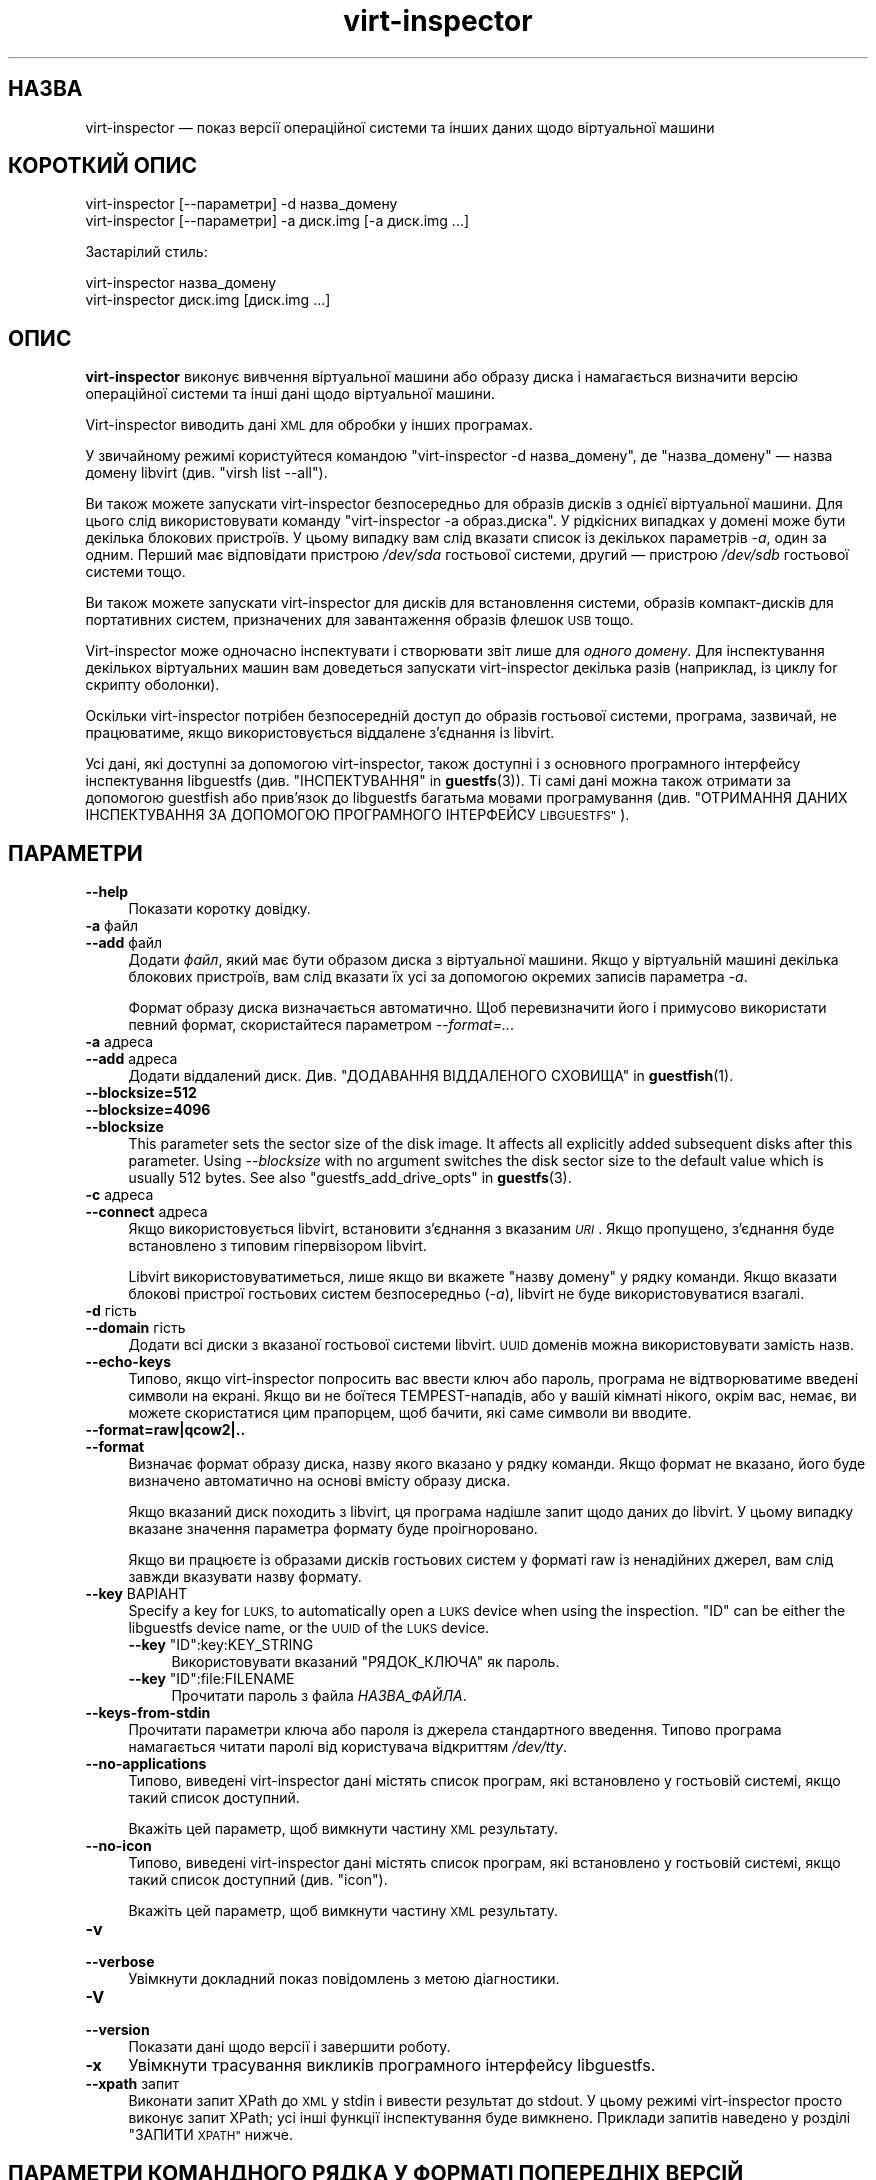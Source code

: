 .\" Automatically generated by Podwrapper::Man 1.42.0 (Pod::Simple 3.40)
.\"
.\" Standard preamble:
.\" ========================================================================
.de Sp \" Vertical space (when we can't use .PP)
.if t .sp .5v
.if n .sp
..
.de Vb \" Begin verbatim text
.ft CW
.nf
.ne \\$1
..
.de Ve \" End verbatim text
.ft R
.fi
..
.\" Set up some character translations and predefined strings.  \*(-- will
.\" give an unbreakable dash, \*(PI will give pi, \*(L" will give a left
.\" double quote, and \*(R" will give a right double quote.  \*(C+ will
.\" give a nicer C++.  Capital omega is used to do unbreakable dashes and
.\" therefore won't be available.  \*(C` and \*(C' expand to `' in nroff,
.\" nothing in troff, for use with C<>.
.tr \(*W-
.ds C+ C\v'-.1v'\h'-1p'\s-2+\h'-1p'+\s0\v'.1v'\h'-1p'
.ie n \{\
.    ds -- \(*W-
.    ds PI pi
.    if (\n(.H=4u)&(1m=24u) .ds -- \(*W\h'-12u'\(*W\h'-12u'-\" diablo 10 pitch
.    if (\n(.H=4u)&(1m=20u) .ds -- \(*W\h'-12u'\(*W\h'-8u'-\"  diablo 12 pitch
.    ds L" ""
.    ds R" ""
.    ds C` ""
.    ds C' ""
'br\}
.el\{\
.    ds -- \|\(em\|
.    ds PI \(*p
.    ds L" ``
.    ds R" ''
.    ds C`
.    ds C'
'br\}
.\"
.\" Escape single quotes in literal strings from groff's Unicode transform.
.ie \n(.g .ds Aq \(aq
.el       .ds Aq '
.\"
.\" If the F register is >0, we'll generate index entries on stderr for
.\" titles (.TH), headers (.SH), subsections (.SS), items (.Ip), and index
.\" entries marked with X<> in POD.  Of course, you'll have to process the
.\" output yourself in some meaningful fashion.
.\"
.\" Avoid warning from groff about undefined register 'F'.
.de IX
..
.nr rF 0
.if \n(.g .if rF .nr rF 1
.if (\n(rF:(\n(.g==0)) \{\
.    if \nF \{\
.        de IX
.        tm Index:\\$1\t\\n%\t"\\$2"
..
.        if !\nF==2 \{\
.            nr % 0
.            nr F 2
.        \}
.    \}
.\}
.rr rF
.\" ========================================================================
.\"
.IX Title "virt-inspector 1"
.TH virt-inspector 1 "2020-03-09" "libguestfs-1.42.0" "Virtualization Support"
.\" For nroff, turn off justification.  Always turn off hyphenation; it makes
.\" way too many mistakes in technical documents.
.if n .ad l
.nh
.SH "НАЗВА"
.IX Header "НАЗВА"
virt-inspector — показ версії операційної системи та інших даних щодо
віртуальної машини
.SH "КОРОТКИЙ ОПИС"
.IX Header "КОРОТКИЙ ОПИС"
.Vb 1
\& virt\-inspector [\-\-параметри] \-d назва_домену
\&
\& virt\-inspector [\-\-параметри] \-a диск.img [\-a диск.img ...]
.Ve
.PP
Застарілий стиль:
.PP
.Vb 1
\& virt\-inspector назва_домену
\&
\& virt\-inspector диск.img [диск.img ...]
.Ve
.SH "ОПИС"
.IX Header "ОПИС"
\&\fBvirt-inspector\fR виконує вивчення віртуальної машини або образу диска і
намагається визначити версію операційної системи та інші дані щодо
віртуальної машини.
.PP
Virt-inspector виводить дані \s-1XML\s0 для обробки у інших програмах.
.PP
У звичайному режимі користуйтеся командою \f(CW\*(C`virt\-inspector \-d назва_домену\*(C'\fR,
де \f(CW\*(C`назва_домену\*(C'\fR — назва домену libvirt (див. \f(CW\*(C`virsh list \-\-all\*(C'\fR).
.PP
Ви також можете запускати virt-inspector безпосередньо для образів дисків з
однієї віртуальної машини. Для цього слід використовувати команду
\&\f(CW\*(C`virt\-inspector \-a образ.диска\*(C'\fR. У рідкісних випадках у домені може бути
декілька блокових пристроїв. У цьому випадку вам слід вказати список із
декількох параметрів \fI\-a\fR, один за одним. Перший має відповідати пристрою
\&\fI/dev/sda\fR гостьової системи, другий — пристрою \fI/dev/sdb\fR гостьової
системи тощо.
.PP
Ви також можете запускати virt-inspector для дисків для встановлення
системи, образів компакт\-дисків для портативних систем, призначених для
завантаження образів флешок \s-1USB\s0 тощо.
.PP
Virt-inspector може одночасно інспектувати і створювати звіт лише для
\&\fIодного домену\fR. Для інспектування декількох віртуальних машин вам
доведеться запускати virt-inspector декілька разів (наприклад, із циклу for
скрипту оболонки).
.PP
Оскільки virt-inspector потрібен безпосередній доступ до образів гостьової
системи, програма, зазвичай, не працюватиме, якщо використовується віддалене
з'єднання із libvirt.
.PP
Усі дані, які доступні за допомогою virt-inspector, також доступні і з
основного програмного інтерфейсу інспектування libguestfs
(див. \*(L"ІНСПЕКТУВАННЯ\*(R" in \fBguestfs\fR\|(3)). Ті самі дані можна також отримати за
допомогою guestfish або прив'язок до libguestfs багатьма мовами
програмування (див. \*(L"ОТРИМАННЯ ДАНИХ ІНСПЕКТУВАННЯ ЗА ДОПОМОГОЮ
ПРОГРАМНОГО ІНТЕРФЕЙСУ \s-1LIBGUESTFS\*(R"\s0).
.SH "ПАРАМЕТРИ"
.IX Header "ПАРАМЕТРИ"
.IP "\fB\-\-help\fR" 4
.IX Item "--help"
Показати коротку довідку.
.IP "\fB\-a\fR файл" 4
.IX Item "-a файл"
.PD 0
.IP "\fB\-\-add\fR файл" 4
.IX Item "--add файл"
.PD
Додати \fIфайл\fR, який має бути образом диска з віртуальної машини. Якщо у
віртуальній машині декілька блокових пристроїв, вам слід вказати їх усі за
допомогою окремих записів параметра \fI\-a\fR.
.Sp
Формат образу диска визначається автоматично. Щоб перевизначити його і
примусово використати певний формат, скористайтеся параметром
\&\fI\-\-format=..\fR.
.IP "\fB\-a\fR адреса" 4
.IX Item "-a адреса"
.PD 0
.IP "\fB\-\-add\fR адреса" 4
.IX Item "--add адреса"
.PD
Додати віддалений диск. Див. \*(L"ДОДАВАННЯ ВІДДАЛЕНОГО СХОВИЩА\*(R" in \fBguestfish\fR\|(1).
.IP "\fB\-\-blocksize=512\fR" 4
.IX Item "--blocksize=512"
.PD 0
.IP "\fB\-\-blocksize=4096\fR" 4
.IX Item "--blocksize=4096"
.IP "\fB\-\-blocksize\fR" 4
.IX Item "--blocksize"
.PD
This parameter sets the sector size of the disk image.  It affects all
explicitly added subsequent disks after this parameter.  Using
\&\fI\-\-blocksize\fR with no argument switches the disk sector size to the default
value which is usually 512 bytes.  See also
\&\*(L"guestfs_add_drive_opts\*(R" in \fBguestfs\fR\|(3).
.IP "\fB\-c\fR адреса" 4
.IX Item "-c адреса"
.PD 0
.IP "\fB\-\-connect\fR адреса" 4
.IX Item "--connect адреса"
.PD
Якщо використовується libvirt, встановити з’єднання з вказаним \fI\s-1URI\s0\fR. Якщо
пропущено, з’єднання буде встановлено з типовим гіпервізором libvirt.
.Sp
Libvirt використовуватиметься, лише якщо ви вкажете \f(CW\*(C`назву домену\*(C'\fR у рядку
команди. Якщо вказати блокові пристрої гостьових систем безпосередньо
(\fI\-a\fR), libvirt не буде використовуватися взагалі.
.IP "\fB\-d\fR гість" 4
.IX Item "-d гість"
.PD 0
.IP "\fB\-\-domain\fR гість" 4
.IX Item "--domain гість"
.PD
Додати всі диски з вказаної гостьової системи libvirt. \s-1UUID\s0 доменів можна
використовувати замість назв.
.IP "\fB\-\-echo\-keys\fR" 4
.IX Item "--echo-keys"
Типово, якщо virt-inspector попросить вас ввести ключ або пароль, програма
не відтворюватиме введені символи на екрані. Якщо ви не боїтеся
TEMPEST\-нападів, або у вашій кімнаті нікого, окрім вас, немає, ви можете
скористатися цим прапорцем, щоб бачити, які саме символи ви вводите.
.IP "\fB\-\-format=raw|qcow2|..\fR" 4
.IX Item "--format=raw|qcow2|.."
.PD 0
.IP "\fB\-\-format\fR" 4
.IX Item "--format"
.PD
Визначає формат образу диска, назву якого вказано у рядку команди. Якщо
формат не вказано, його буде визначено автоматично на основі вмісту образу
диска.
.Sp
Якщо вказаний диск походить з libvirt, ця програма надішле запит щодо даних
до libvirt. У цьому випадку вказане значення параметра формату буде
проігноровано.
.Sp
Якщо ви працюєте із образами дисків гостьових систем у форматі raw із
ненадійних джерел, вам слід завжди вказувати назву формату.
.IP "\fB\-\-key\fR ВАРІАНТ" 4
.IX Item "--key ВАРІАНТ"
Specify a key for \s-1LUKS,\s0 to automatically open a \s-1LUKS\s0 device when using the
inspection.  \f(CW\*(C`ID\*(C'\fR can be either the libguestfs device name, or the \s-1UUID\s0 of
the \s-1LUKS\s0 device.
.RS 4
.ie n .IP "\fB\-\-key\fR ""ID"":key:KEY_STRING" 4
.el .IP "\fB\-\-key\fR \f(CWID\fR:key:KEY_STRING" 4
.IX Item "--key ID:key:KEY_STRING"
Використовувати вказаний \f(CW\*(C`РЯДОК_КЛЮЧА\*(C'\fR як пароль.
.ie n .IP "\fB\-\-key\fR ""ID"":file:FILENAME" 4
.el .IP "\fB\-\-key\fR \f(CWID\fR:file:FILENAME" 4
.IX Item "--key ID:file:FILENAME"
Прочитати пароль з файла \fIНАЗВА_ФАЙЛА\fR.
.RE
.RS 4
.RE
.IP "\fB\-\-keys\-from\-stdin\fR" 4
.IX Item "--keys-from-stdin"
Прочитати параметри ключа або пароля із джерела стандартного
введення. Типово програма намагається читати паролі від користувача
відкриттям \fI/dev/tty\fR.
.IP "\fB\-\-no\-applications\fR" 4
.IX Item "--no-applications"
Типово, виведені virt-inspector дані містять список програм, які встановлено
у гостьовій системі, якщо такий список доступний.
.Sp
Вкажіть цей параметр, щоб вимкнути частину \s-1XML\s0 результату.
.IP "\fB\-\-no\-icon\fR" 4
.IX Item "--no-icon"
Типово, виведені virt-inspector дані містять список програм, які встановлено
у гостьовій системі, якщо такий список доступний (див. \*(L"icon\*(R").
.Sp
Вкажіть цей параметр, щоб вимкнути частину \s-1XML\s0 результату.
.IP "\fB\-v\fR" 4
.IX Item "-v"
.PD 0
.IP "\fB\-\-verbose\fR" 4
.IX Item "--verbose"
.PD
Увімкнути докладний показ повідомлень з метою діагностики.
.IP "\fB\-V\fR" 4
.IX Item "-V"
.PD 0
.IP "\fB\-\-version\fR" 4
.IX Item "--version"
.PD
Показати дані щодо версії і завершити роботу.
.IP "\fB\-x\fR" 4
.IX Item "-x"
Увімкнути трасування викликів програмного інтерфейсу libguestfs.
.IP "\fB\-\-xpath\fR запит" 4
.IX Item "--xpath запит"
Виконати запит XPath до \s-1XML\s0 у stdin і вивести результат до stdout. У цьому
режимі virt-inspector просто виконує запит XPath; усі інші функції
інспектування буде вимкнено. Приклади запитів наведено у розділі \*(L"ЗАПИТИ
\&\s-1XPATH\*(R"\s0 нижче.
.SH "ПАРАМЕТРИ КОМАНДНОГО РЯДКА У ФОРМАТІ ПОПЕРЕДНІХ ВЕРСІЙ"
.IX Header "ПАРАМЕТРИ КОМАНДНОГО РЯДКА У ФОРМАТІ ПОПЕРЕДНІХ ВЕРСІЙ"
У попередніх версіях virt-inspector можна було використовувати або
.PP
.Vb 1
\& virt\-inspector диск.img [диск.img ...]
.Ve
.PP
або
.PP
.Vb 1
\& virt\-inspector назва_гостьової_системи
.Ve
.PP
тоді як у цій версії вам слід скористатися \fI\-a\fR або \fI\-d\fR, відповідно, щоб
уникнути помилок у випадках, коли назва образу диска може збігатися із
назвою гостьової системи.
.PP
З міркувань зворотної сумісності передбачено підтримку запису параметрів у
застарілому форматі.
.SH "ФОРМАТ XML"
.IX Header "ФОРМАТ XML"
Точний опис \s-1XML\s0 virt-inspector наведено у файлі схеми \s-1RELAX NG\s0
\&\fIvirt\-inspector.rng\fR, який постачається разом із libguestfs. Цей розділ
містить лише поверхневий огляд.
.PP
Елементом верхнього рівня є <operatingsystems>. Він містить один або
декілька елементів <operatingsystem>. Елементів
<operatingsystem> буде декілька, лише якщо у віртуальній машині
передбачено декілька варіантів завантаження. Такі випадки є дуже рідкісними
у світі віртуальних машин.
.SS "<operatingsystem>"
.IX Subsection "<operatingsystem>"
Всередині теґу <operatingsystem> містяться різноманітні
необов'язкові поля, які описують операційну систему, її архітектуру, містять
описовий рядок «назва продукту», тип операційної системи тощо. Ось приклад:
.PP
.Vb 11
\& <operatingsystems>
\&   <operatingsystem>
\&     <root>/dev/sda2</root>
\&     <name>windows</name>
\&     <arch>i386</arch>
\&     <distro>windows</distro>
\&     <product_name>Windows 7 Enterprise</product_name>
\&     <product_variant>Client</product_variant>
\&     <major_version>6</major_version>
\&     <minor_version>1</minor_version>
\&     <windows_systemroot>/Windows</windows_systemroot>
.Ve
.PP
Якщо коротко, <name> — клас операційної системи (щось подібне до
\&\f(CW\*(C`linux\*(C'\fR або \f(CW\*(C`windows\*(C'\fR), <distro> — дистрибутив (наприклад,
\&\f(CW\*(C`fedora\*(C'\fR, але передбачено розпізнавання багатьох інших дистрибутивів), а
<arch> — архітектура гостьової системи. Інші поля мають доволі
зрозуміле призначення, але оскільки ці поля взято безпосередньо з
програмного інтерфейсу інспектування libguestfs, їхній повний опис можна
знайти у розділі \*(L"ІНСПЕКТУВАННЯ\*(R" in \fBguestfs\fR\|(3).
.PP
Елемент <root> є пристроєм кореневої файлової системи, але з точки
зору libguestfs (блокові пристрої можуть мати зовсім інші назви у самій
віртуальній машині).
.SS "<mountpoints>"
.IX Subsection "<mountpoints>"
У Un*x\-подібних гостьових системах типово міститься декілька файлових
систем, які монтуються як різні точки монтування. Ці файлові системи описано
у елементі <mountpoints>, який виглядає ось так:
.PP
.Vb 7
\& <operatingsystems>
\&   <operatingsystem>
\&     ...
\&     <mountpoints>
\&       <mountpoint dev="/dev/vg_f13x64/lv_root">/</mountpoint>
\&       <mountpoint dev="/dev/sda1">/boot</mountpoint>
\&     </mountpoints>
.Ve
.PP
Як і з <root>, пристрої подано з точки зору libguestfs, отже вони
можуть мати зовсім інші назви у гостьовій системі. У списку буде наведено
лише монтовані файлові системи, а не щось подібне до пристроїв резервної
пам'яті на диску.
.SS "<filesystems>"
.IX Subsection "<filesystems>"
Елемент <filesystems> подібний до <mountpoints>, але
стосується файлових \fIусіх\fR файлових систем, що належать гостьовій
операційній системі, зокрема розділів резервної пам'яті на диску та порожніх
розділів. (У рідкісних випадках гостьової системи із варіантами
завантаження, цей елемент стосується файлових систем, що належать цій
операційній системі або є спільними для цієї операційної системи та інших
операційних систем.)
.PP
Ви побачите щось таке:
.PP
.Vb 9
\& <operatingsystems>
\&   <operatingsystem>
\&     ...
\&     <filesystems>
\&       <filesystem dev="/dev/vg_f13x64/lv_root">
\&         <type>ext4</type>
\&         <label>Fedora\-13\-x86_64</label>
\&         <uuid>e6a4db1e\-15c2\-477b\-ac2a\-699181c396aa</uuid>
\&       </filesystem>
.Ve
.PP
Необов'язкові елементи у <filesystem> стосуються типу, мітки та \s-1UUID\s0
файлової системи.
.SS "<applications>"
.IX Subsection "<applications>"
Пов'язані елементи <package_format>, <package_management> та
<applications> описують програми, які встановлено у віртуальній
машині.
.PP
Елемент <package_format>, якщо він є, описує використану систему
пакунків. Типовими значеннями цього елемента є \f(CW\*(C`rpm\*(C'\fR та \f(CW\*(C`deb\*(C'\fR.
.PP
Елемент <package_management>, якщо такий є, описує засіб для
керування пакунками. Серед типових значень елемента є \f(CW\*(C`yum\*(C'\fR, \f(CW\*(C`up2date\*(C'\fR та
\&\f(CW\*(C`apt\*(C'\fR.
.PP
<applications> містить список пакунків або встановлених програм.
.PP
.Vb 9
\& <operatingsystems>
\&   <operatingsystem>
\&     ...
\&     <applications>
\&       <application>
\&         <name>coreutils</name>
\&         <version>8.5</version>
\&         <release>1</release>
\&       </application>
.Ve
.PP
Для деяких типів гостьових системи дані полів версії і випуску можуть бути
недоступними. Можлива поява інших полів,
див. \*(L"guestfs_inspect_list_applications\*(R" in \fBguestfs\fR\|(3).
.SS "<drive_mappings>"
.IX Subsection "<drive_mappings>"
Для операційних систем, подібних до Windows, де для позначення дисків
використовуються літери, virt-inspector може визначати прив'язки літер
дисків до файлових систем.
.PP
.Vb 7
\& <operatingsystems>
\&   <operatingsystem>
\&     ...
\&     <drive_mappings>
\&       <drive_mapping name="C">/dev/sda2</drive_mapping>
\&       <drive_mapping name="E">/dev/sdb1</drive_mapping>
\&     </drive_mappings>
.Ve
.PP
У наведеному вище прикладі диск C пов'язано із файловою системою на другому
розділі першого диска, диск E — із файловою системою на першому розділі
другого диска.
.PP
Зауважте, що це стосується лише постійних прив'язок дисків, а не прив'язок,
які подібні до прив'язок до спільних ресурсів у мережі. Крім того, до цього
списку може бути не включено точки монтування томів \s-1NTFS.\s0
.SS "<icon>"
.IX Subsection "<icon>"
Іноді virt-inspector може видобути піктограму або логотип гостьової
системи. Піктограму буде повернуто у форматі даних \s-1PNG\s0 у кодуванні
base64. Зауважте, що піктограма може бути доволі великою і дуже якісною.
.PP
.Vb 7
\& <operatingsystems>
\&   <operatingsystem>
\&     ...
\&     <icon>
\&       iVBORw0KGgoAAAANSUhEUgAAAGAAAABg[.......]
\&       [... багато рядків даних base64 ...]
\&     </icon>
.Ve
.PP
Для показу піктограми вам слід видобути ї і перетворити дані у кодуванні
base64 знову у двійковий файл. Скористайтеся запитом XPath або простим
редактором для видобування даних, а потім програмою \fBbase64\fR\|(1) з coreutils
для перетворення цих даних на файл \s-1PNG:\s0
.PP
.Vb 1
\& base64 \-i \-d < дані.піктограми > icon.png
.Ve
.SH "ЗАПИТИ XPATH"
.IX Header "ЗАПИТИ XPATH"
У virt-inspector передбачено вбудовану підтримку виконання запитів
XPath. Причиною включення підтримкиXPath  безпосередньо до virt-inspector є
те, що не існує добрих і широкодоступних засобів командного рядка, які
можуть виконувати запити XPath. Єдиним добрим засобом є \fBxmlstarlet\fR\|(1),
але ця програма недоступна у Red Hat Enterprise Linux.
.PP
Для виконання запиту XPath скористайтеся параметром \fI\-\-xpath\fR. Зауважте, що
у цьому режимі virt-inspector просто читає \s-1XML\s0 зі stdin і виводить результат
запиту до stdout. Усі інші можливості інспектування у цьому режимі вимкнено.
.PP
Приклад:
.PP
.Vb 5
\& $ virt\-inspector \-d Guest | virt\-inspector \-\-xpath \*(Aq//filesystems\*(Aq
\& <filesystems>
\&      <filesystem dev="/dev/vg_f13x64/lv_root">
\&        <type>ext4</type>
\& [...]
\&
\& $ virt\-inspector \-d Guest | \e
\&     virt\-inspector \-\-xpath "string(//filesystem[@dev=\*(Aq/dev/sda1\*(Aq]/type)"
\& ext4
\&
\& $ virt\-inspector \-d Guest | \e
\&     virt\-inspector \-\-xpath \*(Aqstring(//icon)\*(Aq | base64 \-i \-d | display \-
\& [показує піктограму гостьової системи, якщо така існує]
.Ve
.SH "ОТРИМАННЯ ДАНИХ ІНСПЕКТУВАННЯ ЗА ДОПОМОГОЮ ПРОГРАМНОГО ІНТЕРФЕЙСУ LIBGUESTFS"
.IX Header "ОТРИМАННЯ ДАНИХ ІНСПЕКТУВАННЯ ЗА ДОПОМОГОЮ ПРОГРАМНОГО ІНТЕРФЕЙСУ LIBGUESTFS"
У ранніх версіях libguestfs virt-inspector був великим скриптом Perl, до
якого було включено багато евристики для інспектування гостьових систем. Цей
підхід мав декілька проблем: для виконання інспектування з інших
інструментів (зокрема guestfish) нам доводилося викликати цей скрипт Perl;
він ставив у пріоритетне становище Perl над іншими мовами програмування,
підтримку яких передбачено у libguestfs.
.PP
До libguestfs 1.8 ми переписали код Perl на C і включили його до програмного
інтерфейсу основи libguestfs (\fBguestfs\fR\|(3)). Тепер virt-inspector є простим
тонким прошарком C над основним програмним інтерфейсом мовою C. Усі дані
інспектування доступні з усіх мов програмування, підтримку яких передбачено
у libguestfs, і з guestfish.
.PP
Опис програмного інтерфейсу інспектування мовою C наведено у розділі
\&\*(L"ІНСПЕКТУВАННЯ\*(R" in \fBguestfs\fR\|(3).
.PP
Приклад коду, де використовується програмний інтерфейс інспектування мовою
C, наведено у файлі \fIinspect\-vm.c\fR, який постачається разом із libguestfs.
.PP
Крім того, \fIinspect\-vm.c\fR трансльовано іншими мовами
програмування. Наприклад, \fIinspect_vm.pl\fR є трансляцією на Perl. Також
передбачено інші трансляції на OCaml, Python
тощо. Див. \*(L"ВИКОРИСТАННЯ \s-1LIBGUESTFS\s0 ЗА ДОПОМОГОЮ ІНШИХ МОВ
ПРОГРАМУВАННЯ\*(R" in \fBguestfs\fR\|(3), де наведено список сторінок підручника, де містяться
приклади коду.
.SS "ОТРИМАННЯ ДАНИХ ІНСПЕКТУВАННЯ ВІД \s-1GUESTFISH\s0"
.IX Subsection "ОТРИМАННЯ ДАНИХ ІНСПЕКТУВАННЯ ВІД GUESTFISH"
Якщо ви використовуєте параметр guestfish \fI\-i\fR, викликається основний
програмний інтерфейс інспектування \*(L"guestfs_inspect_os\*(R" in \fBguestfs\fR\|(3) мовою
C. Це еквівалент команди guestfish \f(CW\*(C`inspect\-os\*(C'\fR. Ви також можете викликати
цю команду guestfish вручну.
.PP
\&\f(CW\*(C`inspect\-os\*(C'\fR виконує інспектування поточного образу диска, повертаючи
список знайдених операційних систем. Кожну операційну систему представлено
її пристроєм кореневої файлової системи. У більшості випадків ця команда не
виводить ніяких даних (не знайдено жодної операційної системи) або виводить
єдиний кореневий пристрій, але ви маєте зважати на те, що ця команда може
вивести декілька рядків, якщо у образі декілька операційних систем або із
гостьовою системою з'єднано компакт\-диск для встановлення.
.PP
.Vb 4
\& $ guestfish \-\-ro \-a F15x32.img
\& ><fs> run
\& ><fs> inspect\-os
\& /dev/vg_f15x32/lv_root
.Ve
.PP
За допомогою кореневого пристрою ви можете отримати подальшу інформацію щодо
гостьової системи:
.PP
.Vb 8
\& ><fs> inspect\-get\-type /dev/vg_f15x32/lv_root
\& linux
\& ><fs> inspect\-get\-distro /dev/vg_f15x32/lv_root
\& fedora
\& ><fs> inspect\-get\-major\-version /dev/vg_f15x32/lv_root
\& 15
\& ><fs> inspect\-get\-product\-name /dev/vg_f15x32/lv_root
\& Fedora release 15 (Lovelock)
.Ve
.PP
Обмеження guestfish ускладнюють прив'язку кореневого пристрою до змінної
(оскільки у guestfish немає змінних), отже, якщо вам потрібно робити це
декілька разів, варто написати скрипт якоюсь іншою мовою програмування,
підтримку якої передбачено програмним інтерфейсом libguestfs.
.PP
Для отримання списку програм вам спочатку слід змонтувати диски:
.PP
.Vb 5
\& ><fs> inspect\-get\-mountpoints /dev/vg_f15x32/lv_root
\& /: /dev/vg_f15x32/lv_root
\& /boot: /dev/vda1
\& ><fs> mount\-ro /dev/vg_f15x32/lv_root /
\& ><fs> mount\-ro /dev/vda1 /boot
.Ve
.PP
а далі викличте програмний інтерфейс inspect-list-applications:
.PP
.Vb 10
\& ><fs> inspect\-list\-applications /dev/vg_f15x32/lv_root | head \-28
\& [0] = {
\&   app_name: ConsoleKit
\&   app_display_name:
\&   app_epoch: 0
\&   app_version: 0.4.5
\&   app_release: 1.fc15
\&   app_install_path:
\&   app_trans_path:
\&   app_publisher:
\&   app_url:
\&   app_source_package:
\&   app_summary:
\&   app_description:
\& }
\& [1] = {
\&   app_name: ConsoleKit\-libs
\&   app_display_name:
\&   app_epoch: 0
\&   app_version: 0.4.5
\&   app_release: 1.fc15
\&   app_install_path:
\&   app_trans_path:
\&   app_publisher:
\&   app_url:
\&   app_source_package:
\&   app_summary:
\&   app_description:
\& }
.Ve
.PP
Зауважте, що для показу піктограми гостьової системи файлові системи має
бути змонтовано у означений вище спосіб. Далі, ви можете зробити так:
.PP
.Vb 1
\& ><fs> inspect\-get\-icon /dev/vg_f15x32/lv_root | display \-
.Ve
.SH "ПОПЕРЕДНІ ВЕРСІЇ VIRT-INSPECTOR"
.IX Header "ПОПЕРЕДНІ ВЕРСІЇ VIRT-INSPECTOR"
Як ми вже вказували вище, ранні версії libguestfs постачалися із іншою
програмою virt-inspector, написаною на Perl (поточну версію написано на
C). Виведені дані \s-1XML\s0 virt-inspector на Perl були іншими, програма також
могла виводити дані у інших форматах, зокрема текстовому.
.PP
Підтримку застарілої версії virt-inspector припинено, вона більше не
постачається з libguestfs.
.PP
Крім того, до непорозумінь може призвести і те, що разом із Red Hat
Enterprise Linux 6 ми постачаємо дві версії virt-inspector із різними
назвами:
.PP
.Vb 2
\& virt\-inspector     Стара версія на Perl.
\& virt\-inspector2    Нова версія на C.
.Ve
.SH "СТАН ВИХОДУ"
.IX Header "СТАН ВИХОДУ"
Ця програма повертає значення 0 у разі успішного завершення і ненульове
значення, якщо сталася помилка.
.SH "ТАКОЖ ПЕРЕГЛЯНЬТЕ"
.IX Header "ТАКОЖ ПЕРЕГЛЯНЬТЕ"
\&\fBguestfs\fR\|(3), \fBguestfish\fR\|(1), http://www.w3.org/TR/xpath/,
\&\fBbase64\fR\|(1), \fBxmlstarlet\fR\|(1), http://libguestfs.org/.
.SH "АВТОРИ"
.IX Header "АВТОРИ"
.IP "\(bu" 4
Richard W.M. Jones http://people.redhat.com/~rjones/
.IP "\(bu" 4
Matthew Booth mbooth@redhat.com
.SH "АВТОРСЬКІ ПРАВА"
.IX Header "АВТОРСЬКІ ПРАВА"
© Red Hat Inc., 2010–2012
.SH "LICENSE"
.IX Header "LICENSE"
.SH "BUGS"
.IX Header "BUGS"
To get a list of bugs against libguestfs, use this link:
https://bugzilla.redhat.com/buglist.cgi?component=libguestfs&product=Virtualization+Tools
.PP
To report a new bug against libguestfs, use this link:
https://bugzilla.redhat.com/enter_bug.cgi?component=libguestfs&product=Virtualization+Tools
.PP
When reporting a bug, please supply:
.IP "\(bu" 4
The version of libguestfs.
.IP "\(bu" 4
Where you got libguestfs (eg. which Linux distro, compiled from source, etc)
.IP "\(bu" 4
Describe the bug accurately and give a way to reproduce it.
.IP "\(bu" 4
Run \fBlibguestfs\-test\-tool\fR\|(1) and paste the \fBcomplete, unedited\fR
output into the bug report.

